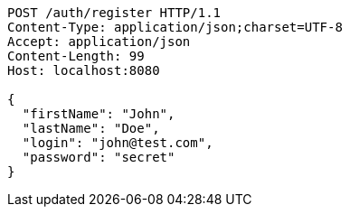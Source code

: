 [source,http,options="nowrap"]
----
POST /auth/register HTTP/1.1
Content-Type: application/json;charset=UTF-8
Accept: application/json
Content-Length: 99
Host: localhost:8080

{
  "firstName": "John",
  "lastName": "Doe",
  "login": "john@test.com",
  "password": "secret"
}

----